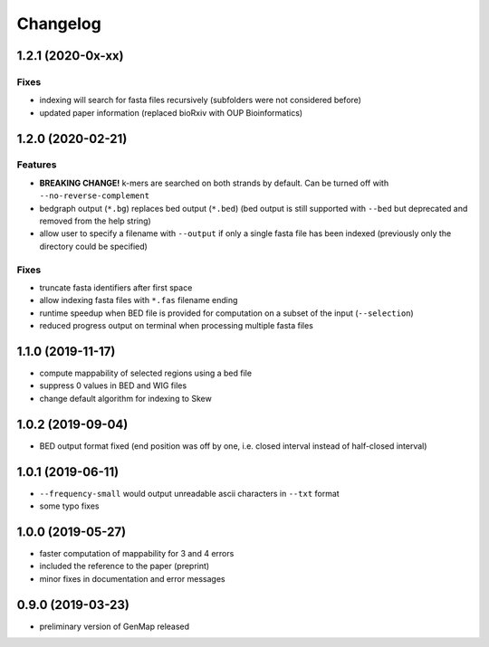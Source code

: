 Changelog
^^^^^^^^^

1.2.1 (2020-0x-xx)
""""""""""""""""""

Fixes
-----

* indexing will search for fasta files recursively (subfolders were not considered before)
* updated paper information (replaced bioRxiv with OUP Bioinformatics)

1.2.0 (2020-02-21)
""""""""""""""""""

Features
--------

* **BREAKING CHANGE!** k-mers are searched on both strands by default. Can be turned off with ``--no-reverse-complement``
* bedgraph output (``*.bg``) replaces bed output (``*.bed``) (bed output is still supported with ``--bed`` but deprecated and removed from the help string)
* allow user to specify a filename with ``--output`` if only a single fasta file has been indexed (previously only the directory could be specified)

Fixes
-----

* truncate fasta identifiers after first space
* allow indexing fasta files with ``*.fas`` filename ending
* runtime speedup when BED file is provided for computation on a subset of the input (``--selection``)
* reduced progress output on terminal when processing multiple fasta files

1.1.0 (2019-11-17)
""""""""""""""""""

* compute mappability of selected regions using a bed file
* suppress 0 values in BED and WIG files
* change default algorithm for indexing to Skew

1.0.2 (2019-09-04)
""""""""""""""""""

* BED output format fixed (end position was off by one, i.e. closed interval instead of half-closed interval)

1.0.1 (2019-06-11)
""""""""""""""""""

* ``--frequency-small`` would output unreadable ascii characters in ``--txt`` format
* some typo fixes

1.0.0 (2019-05-27)
""""""""""""""""""

* faster computation of mappability for 3 and 4 errors
* included the reference to the paper (preprint)
* minor fixes in documentation and error messages

0.9.0 (2019-03-23)
""""""""""""""""""

* preliminary version of GenMap released
